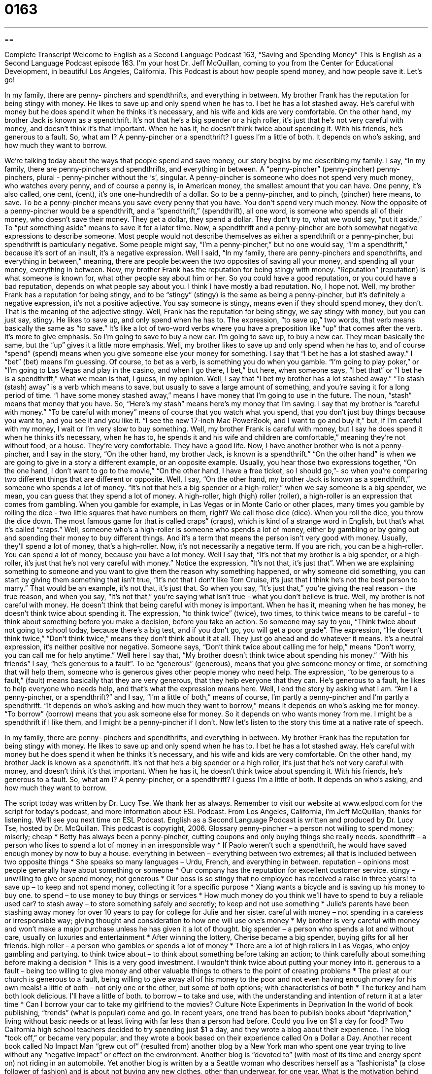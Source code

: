 = 0163
:toc: left
:toclevels: 3
:sectnums:
:stylesheet: ../../../myAdocCss.css

'''

== 

Complete Transcript
Welcome to English as a Second Language Podcast 163, “Saving and Spending Money”
This is English as a Second Language Podcast episode 163. I’m your host Dr. Jeff McQuillan, coming to you from the Center for Educational Development, in beautiful Los Angeles, California.
This Podcast is about how people spend money, and how people save it. Let’s go!
[start of story]
In my family, there are penny- pinchers and spendthrifts, and everything in between. My brother Frank has the reputation for being stingy with money. He likes to save up and only spend when he has to. I bet he has a lot stashed away. He's careful with money but he does spend it when he thinks it's necessary, and his wife and kids are very comfortable.
On the other hand, my brother Jack is known as a spendthrift. It's not that he's a big spender or a high roller, it's just that he's not very careful with money, and doesn't think it's that important. When he has it, he doesn't think twice about spending it. With his friends, he's generous to a fault. So, what am I? A penny-pincher or a spendthrift? I guess I’m a little of both. It depends on who’s asking, and how much they want to borrow.
[end of story]
We’re talking today about the ways that people spend and save money, our story begins by me describing my family. I say, “In my family, there are penny-pinchers and spendthrifts, and everything in between. A “penny-pincher” (penny-pincher) penny-pinchers, plural - penny-pincher without the ‘s’, singular. A penny-pincher is someone who does not spend very much money, who watches every penny, and of course a penny is, in American money, the smallest amount that you can have. One penny, it’s also called, one cent, (cent), it’s one one-hundredth of a dollar. So to be a penny-pincher, and to pinch, (pincher) here means, to save. To be a penny-pincher means you save every penny that you have. You don’t spend very much money.
Now the opposite of a penny-pincher would be a spendthrift, and a “spendthrift,” (spendthrift), all one word, is someone who spends all of their money, who doesn’t save their money. They get a dollar, they spend a dollar. They don’t try to, what we would say, “put it aside,” To “put something aside” means to save it for a later time. Now, a spendthrift and a penny-pincher are both somewhat negative expressions to describe someone. Most people would not describe themselves as either a spendthrift or a penny-pincher, but spendthrift is particularly negative. Some people might say, “I’m a penny-pincher,” but no one would say, “I’m a spendthrift,” because it’s sort of an insult, it’s a negative expression.
Well I said, “In my family, there are penny-pinchers and spendthrifts, and everything in between,” meaning, there are people between the two opposites of saving all your money, and spending all your money, everything in between. Now, my brother Frank has the reputation for being stingy with money. “Reputation” (reputation) is what someone is known for, what other people say about him or her. So you could have a good reputation, or you could have a bad reputation, depends on what people say about you. I think I have mostly a bad reputation. No, I hope not. Well, my brother Frank has a reputation for being stingy, and to be “stingy” (stingy) is the same as being a penny-pincher, but it’s definitely a negative expression, it’s not a positive adjective. You say someone is stingy, means even if they should spend money, they don’t. That is the meaning of the adjective stingy. Well, Frank has the reputation for being stingy, we say stingy with money, but you can just say, stingy. He likes to save up, and only spend when he has to. The expression, “to save up,” two words, that verb means basically the same as “to save.” It’s like a lot of two-word verbs where you have a preposition like “up” that comes after the verb. It’s more to give emphasis. So I’m going to save to buy a new car. I’m going to save up, to buy a new car. They mean basically the same, but the “up” gives it a little more emphasis.
Well, my brother likes to save up and only spend when he has to, and of course “spend” (spend) means when you give someone else your money for something. I say that “I bet he has a lot stashed away.” I “bet” (bet) means I’m guessing. Of course, to bet as a verb, is something you do when you gamble. “I’m going to play poker,” or “I’m going to Las Vegas and play in the casino, and when I go there, I bet,” but here, when someone says, “I bet that” or “I bet he is a spendthrift,” what we mean is that, I guess, in my opinion.
Well, I say that “I bet my brother has a lot stashed away.” “To stash (stash) away” is a verb which means to save, but usually to save a large amount of something, and you’re saving it for a long period of time. “I have some money stashed away,” means I have money that I’m going to use in the future. The noun, “stash” means that money that you have. So, “Here’s my stash” means here’s my money that I’m saving. I say that my brother is “careful with money.” “To be careful with money” means of course that you watch what you spend, that you don’t just buy things because you want to, and you see it and you like it. “I see the new 17-inch Mac PowerBook, and I want to go and buy it,” but, if I’m careful with my money, I wait or I’m very slow to buy something.
Well, my brother Frank is careful with money, but I say he does spend it when he thinks it’s necessary, when he has to, he spends it and his wife and children are comfortable,” meaning they’re not without food, or a house. They’re very comfortable. They have a good life.
Now, I have another brother who is not a penny-pincher, and I say in the story, “On the other hand, my brother Jack, is known is a spendthrift.” “On the other hand” is when we are going to give in a story a different example, or an opposite example. Usually, you hear those two expressions together, “On the one hand, I don’t want to go to the movie,” “On the other hand, I have a free ticket, so I should go,”- so when you’re comparing two different things that are different or opposite.
Well, I say, “On the other hand, my brother Jack is known as a spendthrift,” someone who spends a lot of money. “It’s not that he’s a big spender or a high-roller,” when we say someone is a big spender, we mean, you can guess that they spend a lot of money. A high-roller, high (high) roller (roller), a high-roller is an expression that comes from gambling. When you gamble for example, in Las Vegas or in Monte Carlo or other places, many times you gamble by rolling the dice - two little squares that have numbers on them, right? We call those dice (dice). When you roll the dice, you throw the dice down. The most famous game for that is called craps” (craps), which is kind of a strange word in English, but that’s what it’s called “craps.” Well, someone who’s a high-roller is someone who spends a lot of money, either by gambling or by going out and spending their money to buy different things. And it’s a term that means the person isn’t very good with money. Usually, they’ll spend a lot of money, that’s a high-roller. Now, it’s not necessarily a negative term. If you are rich, you can be a high-roller. You can spend a lot of money, because you have a lot money.
Well I say that, “It’s not that my brother is a big spender, or a high-roller, it’s just that he’s not very careful with money.” Notice the expression, “It’s not that, it’s just that”. When we are explaining something to someone and you want to give them the reason why something happened, or why someone did something, you can start by giving them something that isn’t true, “It’s not that I don’t like Tom Cruise, it’s just that I think he’s not the best person to marry.” That would be an example, it’s not that, it’s just that. So when you say, “It’s just that,” you’re giving the real reason - the true reason, and when you say, “It’s not that,” you’re saying what isn’t true - what you don’t believe is true.
Well, my brother is not careful with money. He doesn’t think that being careful with money is important. When he has it, meaning when he has money, he doesn’t think twice about spending it. The expression, “to think twice” (twice), two times, to think twice means to be careful - to think about something before you make a decision, before you take an action. So someone may say to you, “Think twice about not going to school today, because there’s a big test, and if you don’t go, you will get a poor grade”. The expression, “He doesn’t think twice,” “Don’t think twice,” means they don’t think about it at all. They just go ahead and do whatever it means. It’s a neutral expression, it’s neither positive nor negative. Someone says, “Don’t think twice about calling me for help,” means “Don’t worry, you can call me for help anytime.”
Well here I say that, “My brother doesn’t think twice about spending his money.” “With his friends” I say, “he’s generous to a fault”. To be “generous” (generous), means that you give someone money or time, or something that will help them, someone who is generous gives other people money who need help. The expression, “to be generous to a fault,” (fault) means basically that they are very generous, that they help everyone that they can. He’s generous to a fault, he likes to help everyone who needs help, and that’s what the expression means here.
Well, I end the story by asking what I am. “Am I a penny-pincher, or a spendthrift?” and I say, “I’m a little of both,” means of course, I’m partly a penny-pincher and I’m partly a spendthrift. “It depends on who’s asking and how much they want to borrow,” means it depends on who’s asking me for money. “To borrow” (borrow) means that you ask someone else for money. So it depends on who wants money from me. I might be a spendthrift if I like them, and I might be a penny-pincher if I don’t.
Now let’s listen to the story this time at a native rate of speech.
[start of story]
In my family, there are penny- pinchers and spendthrifts, and everything in between. My brother Frank has the reputation for being stingy with money. He likes to save up and only spend when he has to. I bet he has a lot stashed away. He's careful with money but he does spend it when he thinks it's necessary, and his wife and kids are very comfortable.
On the other hand, my brother Jack is known as a spendthrift. It's not that he's a big spender or a high roller, it’s just that he's not very careful with money, and doesn't think it's that important. When he has it, he doesn't think twice about spending it. With his friends, he's generous to a fault. So, what am I? A penny-pincher, or a spendthrift? I guess I’m a little of both. It depends on who’s asking, and how much they want to borrow.
[end of story]
The script today was written by Dr. Lucy Tse. We thank her as always. Remember to visit our website at www.eslpod.com for the script for today’s podcast, and more information about ESL Podcast. From Los Angeles, California, I’m Jeff McQuillan, thanks for listening. We’ll see you next time on ESL Podcast.
English as a Second Language Podcast is written and produced by Dr. Lucy Tse, hosted by Dr. McQuillan. This podcast is copyright, 2006.
Glossary
penny-pincher – a person not willing to spend money; miserly; cheap
* Betty has always been a penny-pincher, cutting coupons and only buying things she really needs.
spendthrift – a person who likes to spend a lot of money in an irresponsible way
* If Paolo weren’t such a spendthrift, he would have saved enough money by now to buy a house.
everything in between – everything between two extremes; all that is included between two opposite things
* She speaks so many languages – Urdu, French, and everything in between.
reputation – opinions most people generally have about something or someone
* Our company has the reputation for excellent customer service.
stingy – unwilling to give or spend money; not generous
* Our boss is so stingy that no employee has received a raise in three years!
to save up – to keep and not spend money, collecting it for a specific purpose
* Xiang wants a bicycle and is saving up his money to buy one.
to spend – to use money to buy things or services
* How much money do you think we’ll have to spend to buy a reliable used car?
to stash away – to store something safely and secretly; to keep and not use something
* Julie’s parents have been stashing away money for over 10 years to pay for college for Julie and her sister.
careful with money – not spending in a careless or irresponsible way; giving thought and consideration to how one will use one’s money
* My brother is very careful with money and won’t make a major purchase unless he has given it a lot of thought.
big spender – a person who spends a lot and without care, usually on luxuries and entertainment
* After winning the lottery, Cherise became a big spender, buying gifts for all her friends.
high roller – a person who gambles or spends a lot of money
* There are a lot of high rollers in Las Vegas, who enjoy gambling and partying.
to think twice about – to think about something before taking an action; to think carefully about something before making a decision
* This is a very good investment. I wouldn’t think twice about putting your money into it.
generous to a fault – being too willing to give money and other valuable things to others to the point of creating problems
* The priest at our church is generous to a fault, being willing to give away all of his money to the poor and not even having enough money for his own meals!
a little of both – not only one or the other, but some of both options; with characteristics of both
* The turkey and ham both look delicious. I’ll have a little of both.
to borrow – to take and use, with the understanding and intention of return it at a later time
* Can I borrow your car to take my girlfriend to the movies?
Culture Note
Experiments in Deprivation
In the world of book publishing, “trends” (what is popular) come and go. In recent years, one trend has been to publish books about “deprivation,” living without basic needs or at least living with far less than a person had before.
Could you live on $1 a day for food? Two California high school teachers decided to try spending just $1 a day, and they wrote a blog about their experience. The blog “took off,” or became very popular, and they wrote a book based on their experience called On a Dollar a Day.
Another recent book called No Impact Man “grew out of” (resulted from) another blog by a New York man who spent one year trying to live without any “negative impact” or effect on the environment. Another blog is “devoted to” (with most of its time and energy spent on) not riding in an automobile. Yet another blog is written by a a Seattle woman who describes herself as a “fashionista” (a close follower of fashion) and is about not buying any new clothes, other than underwear, for one year.
What is the motivation behind these deprivation experiments? Some of them are being done to “raise awareness” (make more people aware of) important issues, such as saving the environment. Others are trying to save money in a bad economy. Still others are trying to make a change in their lives for the good. And, of course, some are gathering material for a book.